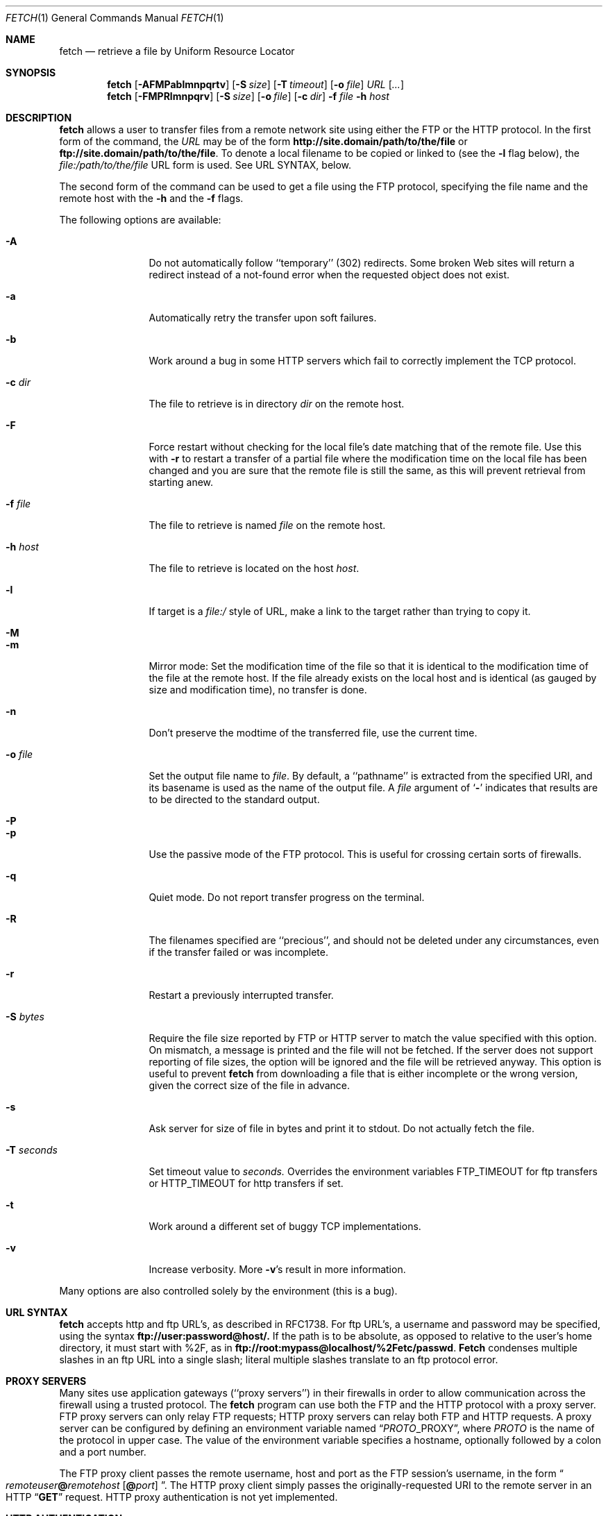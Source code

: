 .\" $FreeBSD: src/usr.bin/fetch/fetch.1,v 1.33 2000/03/01 12:19:38 sheldonh Exp $
.Dd February 22, 1999
.Dt FETCH 1
.Os FreeBSD 4.0
.Sh NAME
.Nm fetch
.Nd retrieve a file by Uniform Resource Locator
.Sh SYNOPSIS
.Nm fetch
.Op Fl AFMPablmnpqrtv
.Op Fl S Ar size
.Op Fl T Ar timeout
.Op Fl o Ar file
.Ar URL
.Op Ar ...
.Nm fetch
.Op Fl FMPRlmnpqrv
.Op Fl S Ar size
.Op Fl o Ar file
.Op Fl c Ar dir
.Fl f Ar file
.Fl h Ar host
.Sh DESCRIPTION
.Nm fetch
allows a user to transfer files from a remote network site using
either the
.Tn FTP
or the
.Tn HTTP
protocol.
In the first form of the command, the
.Ar URL
may be of the form 
.Li http://site.domain/path/to/the/file
or
.Li ftp://site.domain/path/to/the/file .
To denote a local filename to be copied or linked to (see the
.Fl l
flag below), the
.Em file:/path/to/the/file
URL form is used.  See URL SYNTAX, below.
.Pp
The second form of the command can be used to get a file using the
.Tn FTP
protocol, specifying the file name and the remote host with the 
.Fl h
and the 
.Fl f
flags.
.Pp
The following options are available:
.Bl -tag -width Fl
.It Fl A
Do not automatically follow ``temporary'' (302) redirects.  Some
broken Web sites will return a redirect instead of a not-found error
when the requested object does not exist.
.It Fl a
Automatically retry the transfer upon soft failures.
.It Fl b
Work around a bug in some
.Tn HTTP
servers which fail to correctly implement the
.Tn TCP
protocol.
.It Fl c Ar dir
The file to retrieve is in directory
.Ar dir
on the remote host.
.It Fl F
Force restart without checking for the local file's date matching
that of the remote file.  Use this with
.Fl r
to restart a transfer of a partial file where the modification
time on the local file has been changed and you are sure that the
remote file is still the same, as this will prevent retrieval from
starting anew.
.It Fl f Ar file
The file to retrieve is named
.Ar file
on the remote host.
.It Fl h Ar host
The file to retrieve is located on the host
.Ar host .
.It Fl l
If target is a
.Ar file:/
style of URL, make a link to the target rather than trying
to copy it.
.It Fl M
.It Fl m
Mirror mode: Set the modification time of the file so that it is
identical to the modification time of the file at the remote host.
If the file already exists on the local host and is identical (as
gauged by size and modification time), no transfer is done.
.It Fl n
Don't preserve the modtime of the transferred file, use the current time.
.It Fl o Ar file
Set the output file name to 
.Ar file .
By default, a ``pathname'' is extracted from the specified URI, and
its basename is used as the name of the output file.  A
.Ar file
argument of
.Sq Li \&-
indicates that results are to be directed to the standard output.
.It Fl P
.It Fl p
Use the passive mode of the
.Tn FTP
protocol.  This is useful for crossing certain sorts of firewalls.
.It Fl q
Quiet mode.
Do not report transfer progress on the terminal.
.It Fl R
The filenames specified are ``precious'', and should not be deleted
under any circumstances, even if the transfer failed or was incomplete.
.It Fl r
Restart a previously interrupted transfer.
.It Fl S Ar bytes
Require the file size reported by
.Tn FTP
or 
.Tn HTTP
server to match the value specified with this option. 
On mismatch, a message is printed and the file will not be fetched.
If the server does not support reporting of file sizes, the option
will be ignored and the file will be retrieved anyway. 
This option is useful to prevent
.Nm fetch
from downloading a file that is either incomplete or the wrong version,
given the correct size of the file in advance.
.It Fl s
Ask server for size of file in bytes and print it to stdout.
Do not
actually fetch the file.
.It Fl T Ar seconds
Set timeout value to
.Ar seconds.
Overrides the environment variables
.Ev FTP_TIMEOUT
for ftp transfers or
.Ev HTTP_TIMEOUT 
for http transfers if set.
.It Fl t
Work around a different set of buggy
.Tn TCP
implementations.
.It Fl v
Increase verbosity.  More
.Fl v Ns \&'s
result in more information.
.El
.Pp
Many options are also controlled solely by the environment (this is a
bug).
.Sh URL SYNTAX
.Nm
accepts
.Tn http
and
.Tn ftp
URL's, as described in RFC1738.  For
.Tn ftp
URL's, a username and password may be specified, using the syntax
.Li ftp://user:password@host/.
If the path is to be absolute, as opposed to relative to the user's
home directory, it must start with %2F, as in
.Li ftp://root:mypass@localhost/%2Fetc/passwd .
.Nm Fetch
condenses multiple slashes in an
.Tn ftp
URL into a single slash; literal multiple slashes translate to an
.Tn ftp
protocol error.
.Sh PROXY SERVERS
Many sites use application gateways (``proxy servers'') in their
firewalls in order to allow communication across the firewall using a
trusted protocol.  The
.Nm fetch
program can use both the
.Tn FTP
and the
.Tn HTTP
protocol with a proxy server.
.Tn FTP
proxy servers can only relay
.Tn FTP
requests;
.Tn HTTP
proxy servers can relay both
.Tn FTP
and
.Tn HTTP
requests.
A proxy server can be configured by defining an environment variable
named
.Dq Va PROTO Ns Ev _PROXY ,
where
.Va PROTO
is the name of the protocol in upper case.  The value of the
environment variable specifies a hostname, optionally followed by a
colon and a port number.
.Pp
The
.Tn FTP
proxy client passes the remote username, host and port as the
.Tn FTP
session's username, in the form
.Do Va remoteuser Ns Li \&@ Ns Va remotehost
.Op Li \&@ Ns Va port
.Dc .
The
.Tn HTTP
proxy client simply passes the originally-requested URI to the remote
server in an
.Tn HTTP
.Dq Li GET
request.  HTTP proxy authentication is not yet implemented.
.Sh HTTP AUTHENTICATION
The
.Tn HTTP
protocol includes support for various methods of authentication.
Currently, the
.Dq basic
method, which provides no security from packet-sniffing or
man-in-the-middle attacks, is the only method supported in
.Nm fetch .
Authentication is enabled by the
.Ev HTTP_AUTH
and
.Ev HTTP_PROXY_AUTH
environment variables.  Both variables have the same format, which
consists of space-separated list of parameter settings, where each
setting consists of a colon-separated list of parameters.  The first
two parameters are always the (case-insensitive) authentication scheme
name and the realm in which authentication is to be performed.  If the
realm is specified as
.Sq Li \&* ,
then it will match all realms not specified otherwise.
.Pp
The
.Li basic
authentication scheme uses two additional optional parameters; the
first is a user name, and the second is the password associated with
it.  If either the password or both parameters are not specified in
the environment, and the standard input of
.Nm
is connected to a terminal, then
.Nm
will prompt the user to enter the missing parameters.  Thus, if the
user is known as
.Dq Li jane
in the
.Dq Li WallyWorld
realm, and has a password of
.Dq Li QghiLx79
there, then she might set her
.Ev HTTP_AUTH
variable to:
.Bl -enum -offset indent
.It
.Dq Li basic:WallyWorld:jane:QghiLx79
.It
.Dq Li basic:WallyWorld:jane ,
or
.It
.Dq Li basic:WallyWorld
.El
.Pp
and
.Nm
will prompt for any missing information when it is required.  She might
also specify a realm of
.Dq Li \&*
instead of
.Dq Li WallyWorld
to indicate that the parameters can be applied to any realm.  (This is
most commonly used in a construction such as
.Dq Li basic:* ,
which indicates to
.Nm
that it may offer to do
.Li basic
authentication for any realm.
.Sh ERRORS
The
.Nm
command returns zero on success, or a non-zero value from
.Aq Pa sysexits.h
on failure.  If multiple URIs are given for retrieval,
.Nm
will attempt all of them and return zero only if all succeeded
(otherwise it will return the error from the last failure).
.Sh ENVIRONMENT
.Bl -tag -width FTP_PASSIVE_MODE -offset indent
.It Ev FTP_TIMEOUT
maximum time, in seconds, to wait before aborting an 
.Tn FTP
connection.
.It Ev FTP_LOGIN
the login name used for
.Tn FTP
transfers (default
.Dq Li anonymous )
.It Ev FTP_PASSIVE_MODE
force the use of passive mode FTP
.It Ev FTP_PASSWORD
the password used for
.Tn FTP
transfers (default
.Dq Va yourname Ns Li \&@ Ns Va yourhost )
.It Ev FTP_PROXY
the address (in the form
.Do Va hostname Ns
.Op Li : Ns Va port
.Dc )
of a proxy server which understands
.Tn FTP
.It Ev HTTP_AUTH
defines authentication parameters for
.Tn HTTP
.It Ev HTTP_PROXY
the address (in the form
.Do Va hostname Ns
.Op Li : Ns Va port
.Dc )
of a proxy server which understands
.Tn HTTP
.It Ev HTTP_PROXY_AUTH
defines authentication parameters for
.Tn HTTP
proxy servers
.It Ev HTTP_TIMEOUT
maximum time, in seconds, to wait before aborting an
.Tn HTTP
connection.
.Sh SEE ALSO
.Xr ftp 1 ,
.Xr tftp 1
.Rs
.%A R. Fielding
.%A J. Gettys
.%A J. Mogul
.%A H. Frystyk
.%A T. Berners-Lee
.%T "Hypertext Transfer Protocol \-\- HTTP/1.1"
.%O RFC 2068
.%D January 1997
.Re
.Rs
.%A T. Berners-Lee
.%A L. Masinter
.%A M. McCahill
.%T "Uniform Resource Locators (URL)"
.%O RFC 1738
.%D December 1994
.Re
.Rs
.%A J. Postel
.%A J.K. Reynolds
.%T "File Transfer Protocol"
.%O RFC 959 / STD 9
.%D October 1985
.Re
.Rs
.%A M.R. Horton
.%T "Standard for interchange of USENET messages."
.%O RFC 850
.%D June 1983
.Re
.Sh HISTORY
The 
.Nm fetch
command appeared in
.Fx 2.1.5 .
.Sh AUTHORS
The original implementation of
.Nm
was done by
.An Jean-Marc Zucconi .
It was extensively re-worked for
.Fx 2.2
by
.An Garrett Wollman .
.Sh BUGS
There are too many environment variables and command-line options.
.Pp
The
.Fl a
option is only implemented for certain kinds of
.Tn HTTP
failures, and no
.Tn FTP
failures.
.Pp
Only the
.Dq basic
authentication mode is implemented for
.Tn HTTP .
This should be replaced by digest authentication.
.Pp
Some 
.Tn TCP
implementations (other than
.Tn FreeBSD ) 
fail to correctly implement cases where the
.Dv SYN
and/or
.Dv FIN
control flags are specified in packets which also contain data.
The
.Sq Fl t
flag works around the latter deficiency and the
.Sq Fl b
flag works around the former.  Since these are errors of the server's
.Tn TCP
stack, the best we can do is provide these workarounds.  Given a correct
server, an optimal 
.Tn HTTP
transfer without
.Fl t
and
.Fl b
involves a minimum of two round trips (for small replies), one less than
other implementations.
.Pp
The
.Tn HTTP
standard requires interpretation of the
.Tn RFC 850
date format, which does not provide a century indication.  Versions of
.Nm fetch
prior to
.Fx 3.1
would interpret all such dates as being in the 1900s.  This version of
.Nm fetch
interprets such dates according to the rule given in
.Tn RFC 2068 :
.Bd -literal -offset indent
  o  HTTP/1.1 clients and caches should assume that an RFC-850 date
     which appears to be more than 50 years in the future is in fact
     in the past (this helps solve the "year 2000" problem).
.Ed
